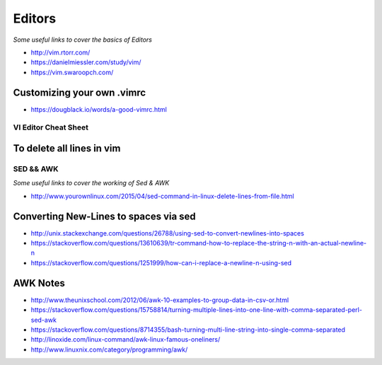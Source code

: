 ************
Editors
************

*Some useful links to cover the basics of Editors*

- http://vim.rtorr.com/
   
- https://danielmiessler.com/study/vim/
   
- https://vim.swaroopch.com/

Customizing your own .vimrc
**********************************
- https://dougblack.io/words/a-good-vimrc.html


########################
VI Editor Cheat Sheet
########################

.. image::  ../source/images/editors-vim-cheat-sheet.png
    :width: 1190px
    :align: center
    :height: 1684px


To delete all lines in vim
**************************

.. image::  ../source/images/editors-vim-delete-all-lines.png
    :width: 775px
    :align: center
    :height: 296px
        
###########
SED && AWK
###########

*Some useful links to cover the working of Sed & AWK*

- http://www.yourownlinux.com/2015/04/sed-command-in-linux-delete-lines-from-file.html

Converting New-Lines to spaces via sed
******************************************
- http://unix.stackexchange.com/questions/26788/using-sed-to-convert-newlines-into-spaces

- https://stackoverflow.com/questions/13610639/tr-command-how-to-replace-the-string-n-with-an-actual-newline-n

- https://stackoverflow.com/questions/1251999/how-can-i-replace-a-newline-n-using-sed

AWK Notes
**************
- http://www.theunixschool.com/2012/06/awk-10-examples-to-group-data-in-csv-or.html

- https://stackoverflow.com/questions/15758814/turning-multiple-lines-into-one-line-with-comma-separated-perl-sed-awk

- https://stackoverflow.com/questions/8714355/bash-turning-multi-line-string-into-single-comma-separated

- http://linoxide.com/linux-command/awk-linux-famous-oneliners/
   
- http://www.linuxnix.com/category/programming/awk/
